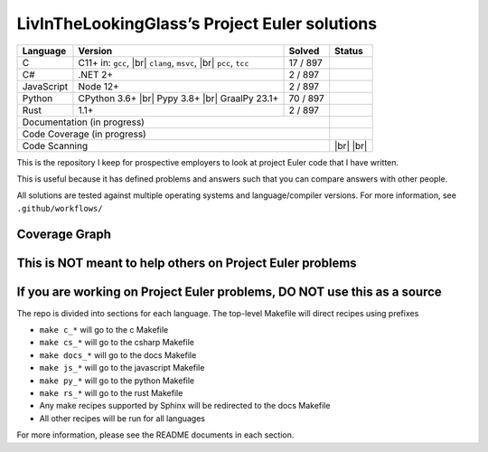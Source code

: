 LivInTheLookingGlass’s Project Euler solutions
==============================================

.. |C| image:: https://github.com/LivInTheLookingGlass/Euler/actions/workflows/c.yml/badge.svg
   :target: https://github.com/LivInTheLookingGlass/Euler/actions/workflows/c.yml
.. |C#| image:: https://github.com/LivInTheLookingGlass/Euler/actions/workflows/csharp.yml/badge.svg
   :target: https://github.com/LivInTheLookingGlass/Euler/actions/workflows/csharp.yml
.. |JavaScript| image:: https://github.com/LivInTheLookingGlass/Euler/actions/workflows/javascript.yml/badge.svg
   :target: https://github.com/LivInTheLookingGlass/Euler/actions/workflows/javascript.yml
.. |Python| image:: https://github.com/LivInTheLookingGlass/Euler/actions/workflows/python.yml/badge.svg
   :target: https://github.com/LivInTheLookingGlass/Euler/actions/workflows/python.yml
.. |Rust| image:: https://github.com/LivInTheLookingGlass/Euler/actions/workflows/rust.yml/badge.svg
   :target: https://github.com/LivInTheLookingGlass/Euler/actions/workflows/rust.yml
.. |CodeQL| image:: https://github.com/LivInTheLookingGlass/Euler/actions/workflows/codeql.yml/badge.svg
   :target: https://github.com/LivInTheLookingGlass/Euler/actions/workflows/codeql.yml
.. |ESLint| image:: https://github.com/LivInTheLookingGlass/Euler/actions/workflows/eslint.yml/badge.svg
   :target: https://github.com/LivInTheLookingGlass/Euler/actions/workflows/eslint.yml
.. |RustClippy| image:: https://github.com/LivInTheLookingGlass/Euler/actions/workflows/rust-clippy.yml/badge.svg
   :target: https://github.com/LivInTheLookingGlass/Euler/actions/workflows/rust-clippy.yml
.. |Pages| image:: https://github.com/LivInTheLookingGlass/Euler/actions/workflows/pages.yml/badge.svg
   :target: https://github.com/LivInTheLookingGlass/Euler/actions/workflows/pages.yml
.. |Coverage| image:: https://codecov.io/github/LivInTheLookingGlass/Euler/graph/badge.svg?token=6GHBNILEHG 
   :target: https://codecov.io/github/LivInTheLookingGlass/Euler
.. |br| raw:: html

  <br/>
.. |total| replace:: 897

+------------+---------------------+--------------+---------------+
| Language   | Version             | Solved       | Status        |
+============+=====================+==============+===============+
| C          | C11+ in: ``gcc``,   | 17 / |total| | |C|           |
|            | |br| ``clang``,     |              |               |
|            | ``msvc``, |br|      |              |               |
|            | ``pcc``, ``tcc``    |              |               |
+------------+---------------------+--------------+---------------+
| C#         | .NET 2+             |  2 / |total| | |C#|          |
+------------+---------------------+--------------+---------------+
| JavaScript | Node 12+            |  2 / |total| | |JavaScript|  |
+------------+---------------------+--------------+---------------+
| Python     | CPython 3.6+ |br|   | 70 / |total| | |Python|      |
|            | Pypy 3.8+ |br|      |              |               |
|            | GraalPy 23.1+       |              |               |
+------------+---------------------+--------------+---------------+
| Rust       | 1.1+                |  2 / |total| | |Rust|        |
+------------+---------------------+--------------+---------------+
| Documentation (in progress)                     | |Pages|       |
+-------------------------------------------------+---------------+
| Code Coverage (in progress)                     | |Coverage|    |
+-------------------------------------------------+---------------+
| Code Scanning                                   | |CodeQL| |br| |
|                                                 | |ESLint| |br| |
|                                                 | |RustClippy|  |
+-------------------------------------------------+---------------+

This is the repository I keep for prospective employers to look at
project Euler code that I have written.

This is useful because it has defined problems and answers such that you
can compare answers with other people.

All solutions are tested against multiple operating systems and
language/compiler versions. For more information, see
``.github/workflows/``

Coverage Graph
--------------

.. image:: https://codecov.io/github/LivInTheLookingGlass/Euler/graphs/icicle.svg?token=6GHBNILEHG

This is NOT meant to help others on Project Euler problems
----------------------------------------------------------

If you are working on Project Euler problems, DO NOT use this as a source
-------------------------------------------------------------------------

The repo is divided into sections for each language. The top-level
Makefile will direct recipes using prefixes

-  ``make c_*`` will go to the c Makefile
-  ``make cs_*`` will go to the csharp Makefile
-  ``make docs_*`` will go to the docs Makefile
-  ``make js_*`` will go to the javascript Makefile
-  ``make py_*`` will go to the python Makefile
-  ``make rs_*`` will go to the rust Makefile
-  Any make recipes supported by Sphinx will be redirected to the docs Makefile
-  All other recipes will be run for all languages

For more information, please see the README documents in each section.
